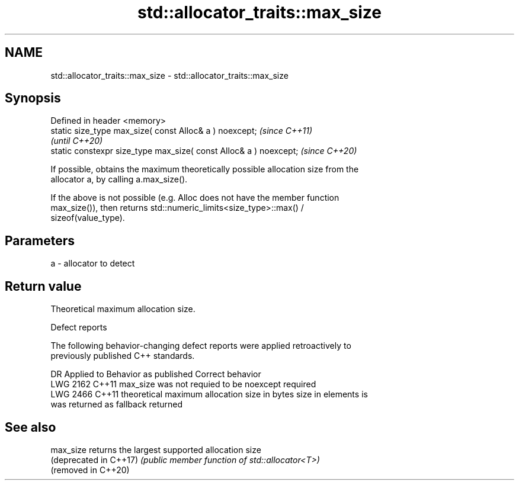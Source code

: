 .TH std::allocator_traits::max_size 3 "2021.11.17" "http://cppreference.com" "C++ Standard Libary"
.SH NAME
std::allocator_traits::max_size \- std::allocator_traits::max_size

.SH Synopsis
   Defined in header <memory>
   static size_type max_size( const Alloc& a ) noexcept;            \fI(since C++11)\fP
                                                                    \fI(until C++20)\fP
   static constexpr size_type max_size( const Alloc& a ) noexcept;  \fI(since C++20)\fP

   If possible, obtains the maximum theoretically possible allocation size from the
   allocator a, by calling a.max_size().

   If the above is not possible (e.g. Alloc does not have the member function
   max_size()), then returns std::numeric_limits<size_type>::max() /
   sizeof(value_type).

.SH Parameters

   a - allocator to detect

.SH Return value

   Theoretical maximum allocation size.

   Defect reports

   The following behavior-changing defect reports were applied retroactively to
   previously published C++ standards.

      DR    Applied to            Behavior as published              Correct behavior
   LWG 2162 C++11      max_size was not requied to be noexcept      required
   LWG 2466 C++11      theoretical maximum allocation size in bytes size in elements is
                       was returned as fallback                     returned

.SH See also

   max_size              returns the largest supported allocation size
   (deprecated in C++17) \fI(public member function of std::allocator<T>)\fP
   (removed in C++20)
